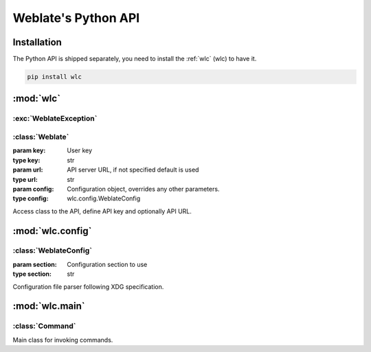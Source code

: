 .. index::
    single: Python
    single: API

.. _python:

Weblate's Python API
~~~~~~~~~~~~~~~~~~~~

Installation
============

The Python API is shipped separately, you need to install the
:ref:`wlc` (wlc) to have it.

.. code-block:: sh

    pip install wlc

:mod:`wlc`
==========

.. module:: wlc
    :synopsis: Weblate API

:exc:`WeblateException`
-----------------------

.. exception:: WeblateException

    Base class for all exceptions.

:class:`Weblate`
----------------

.. class:: Weblate(key='', url=None, config=None)

    :param key: User key
    :type key: str
    :param url: API server URL, if not specified default is used
    :type url: str
    :param config: Configuration object, overrides any other parameters.
    :type config: wlc.config.WeblateConfig

    Access class to the API, define API key and optionally API URL.

    .. method:: get(path)

        :param path: Request path
        :type path: str
        :rtype: object

        Performs a single API GET call.

    .. method:: post(path, **kwargs)

        :param path: Request path
        :type path: str
        :rtype: object

        Performs a single API GET call.


:mod:`wlc.config`
=================

.. module:: wlc.config
    :synopsis: Configuration parsing

:class:`WeblateConfig`
----------------------

.. class:: WeblateConfig(section='wlc')

    :param section: Configuration section to use
    :type section: str

    Configuration file parser following XDG specification.


    .. method:: load(path=None)

        :param path: Path from which to load configuration.
        :type path: str

        Loads configuration from a file, if none is specified, it loads from
        the `wlc` configuration file (:file:`~/.config/wlc`) placed in your
        XDG configuration path (:file:`/etc/xdg/wlc`).


:mod:`wlc.main`
===============

.. module:: wlc.main
    :synopsis: Command-line interface

.. function:: main(settings=None, stdout=None, args=None)

    :param settings: Settings to override as list of tuples
    :type settings: list
    :param stdout: stdout file object for printing output, uses ``sys.stdout`` as default
    :type stdout: object
    :param args: Command-line arguments to process, uses ``sys.args`` as default
    :type args: list

    Main entry point for command-line interface.

.. decorator:: register_command(command)

    Decorator to register :class:`Command` class in main parser used by
    :func:`main`.

:class:`Command`
----------------

.. class:: Command(args, config, stdout=None)

    Main class for invoking commands.
